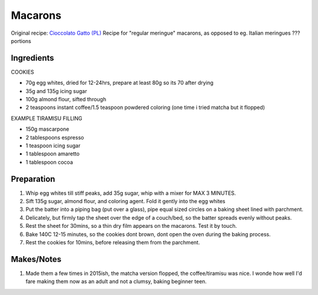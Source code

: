 Macarons
========

Original recipe: `Cioccolato Gatto (PL) <https://cioccolatogatto.home.blog/2012/04/15/makaroniki-tiramisu/>`_
Recipe for "regular meringue" macarons, as opposed to eg. Italian meringues
??? portions

Ingredients
-----------

COOKIES

* 70g egg whites, dried for 12-24hrs, prepare at least 80g so its 70 after drying
* 35g and 135g icing sugar
* 100g almond flour, sifted through
* 2 teaspoons instant coffee/1.5 teaspoon powdered coloring (one time i tried matcha but it flopped)

EXAMPLE TIRAMISU FILLING

* 150g mascarpone
* 2 tablespoons espresso
* 1 teaspoon icing sugar
* 1 tablespoon amaretto
* 1 tablespoon cocoa

Preparation
-----------

#. Whip egg whites till stiff peaks, add 35g sugar, whip with a mixer for MAX 3 MINUTES.
#. Sift 135g sugar, almond flour, and coloring agent. Fold it gently into the egg whites
#. Put the batter into a piping bag (put over a glass), pipe equal sized circles on a baking sheet lined with parchment.
#. Delicately, but firmly tap the sheet over the edge of a couch/bed, so the batter spreads evenly without peaks.
#. Rest the sheet for 30mins, so a thin dry film appears on the macarons. Test it by touch.
#. Bake 140C 12-15 minutes, so the cookies dont brown, dont open the oven during the baking process. 
#. Rest the cookies for 10mins, before releasing them from the parchment.

Makes/Notes
-----------

#. Made them a few times in 2015ish, the matcha version flopped, the coffee/tiramisu was nice. I wonde how well I'd fare making them now as an adult and not a clumsy, baking beginner teen.

